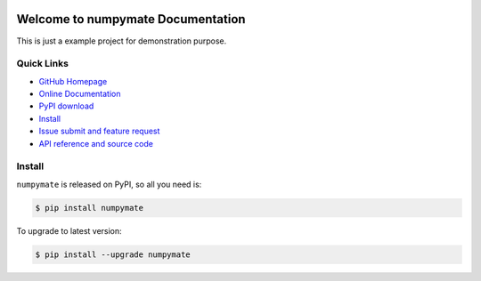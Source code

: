.. image:: https://travis-ci.org/MacHu-GWU/numpymate-project.svg?branch=master

.. image:: https://img.shields.io/pypi/v/numpymate.svg

.. image:: https://img.shields.io/pypi/l/numpymate.svg

.. image:: https://img.shields.io/pypi/pyversions/numpymate.svg


Welcome to numpymate Documentation
===============================================================================
This is just a example project for demonstration purpose.


**Quick Links**
-------------------------------------------------------------------------------
- `GitHub Homepage <https://github.com/MacHu-GWU/numpymate-project>`_
- `Online Documentation <http://pythonhosted.org/numpymate>`_
- `PyPI download <https://pypi.python.org/pypi/numpymate>`_
- `Install <install_>`_
- `Issue submit and feature request <https://github.com/MacHu-GWU/numpymate-project/issues>`_
- `API reference and source code <http://pythonhosted.org/numpymate/py-modindex.html>`_


.. _install:

Install
-------------------------------------------------------------------------------

``numpymate`` is released on PyPI, so all you need is:

.. code-block:: console

	$ pip install numpymate

To upgrade to latest version:

.. code-block:: console

	$ pip install --upgrade numpymate